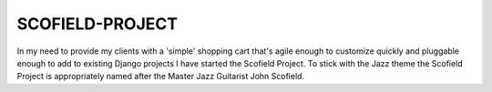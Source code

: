 ================
SCOFIELD-PROJECT
================

In my need to provide my clients with a 'simple' shopping cart that's agile enough to customize quickly and pluggable enough to add to existing Django projects I have started the Scofield Project.  To stick with the Jazz theme the Scofield Project is appropriately named after the Master Jazz Guitarist John Scofield.

